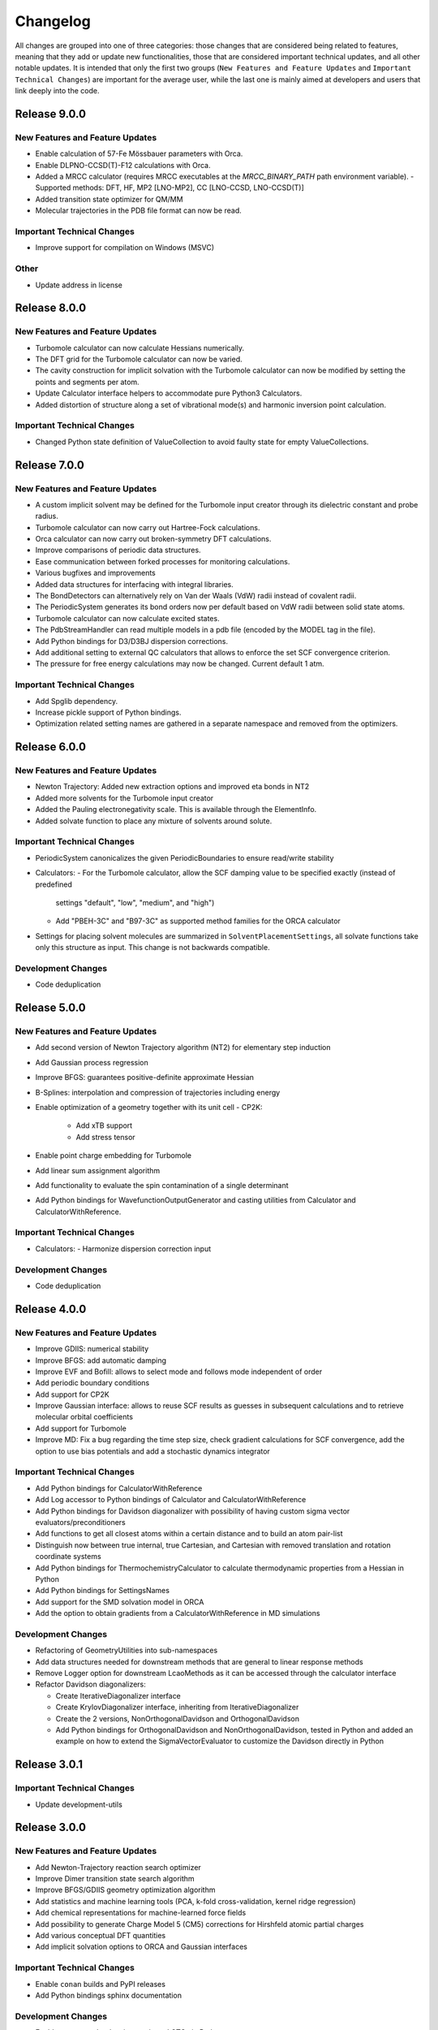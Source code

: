 Changelog
=========

All changes are grouped into one of three categories: those changes that are considered
being related to features, meaning that they add or update new functionalities,
those that are considered important technical updates, and all other notable updates.
It is intended that only the first two groups (``New Features and Feature Updates`` and
``Important Technical Changes``) are important for the average user, while
the last one is mainly aimed at developers and users that link deeply into the code.

Release 9.0.0
-------------

New Features and Feature Updates
................................
- Enable calculation of 57-Fe Mössbauer parameters with Orca.
- Enable DLPNO-CCSD(T)-F12 calculations with Orca.
- Added a MRCC calculator (requires MRCC executables at the `MRCC_BINARY_PATH` path
  environment variable).
  -  Supported methods: DFT, HF, MP2 [LNO-MP2], CC [LNO-CCSD, LNO-CCSD(T)]
- Added transition state optimizer for QM/MM
- Molecular trajectories in the PDB file format can now be read.

Important Technical Changes
...........................
- Improve support for compilation on Windows (MSVC)

Other
.....
- Update address in license

Release 8.0.0
-------------

New Features and Feature Updates
................................
- Turbomole calculator can now calculate Hessians numerically.
- The DFT grid for the Turbomole calculator can now be varied.
- The cavity construction for implicit solvation with the Turbomole calculator can now be modified by setting the points and segments per atom.
- Update Calculator interface helpers to accommodate pure Python3 Calculators.
- Added distortion of structure along a set of vibrational mode(s) and harmonic inversion point calculation.

Important Technical Changes
...........................
- Changed Python state definition of ValueCollection to avoid faulty state for empty ValueCollections.

Release 7.0.0
-------------

New Features and Feature Updates
................................
- A custom implicit solvent may be defined for the Turbomole input creator through
  its dielectric constant and probe radius.
- Turbomole calculator can now carry out Hartree-Fock calculations.
- Orca calculator can now carry out broken-symmetry DFT calculations.
- Improve comparisons of periodic data structures.
- Ease communication between forked processes for monitoring calculations.
- Various bugfixes and improvements
- Added data structures for interfacing with integral libraries.
- The BondDetectors can alternatively rely on Van der Waals (VdW) radii instead of covalent radii.
- The PeriodicSystem generates its bond orders now per default based on VdW radii between solid state atoms.
- Turbomole calculator can now calculate excited states.
- The PdbStreamHandler can read multiple models in a pdb file (encoded by the MODEL tag in the file).
- Add Python bindings for D3/D3BJ dispersion corrections.
- Add additional setting to external QC calculators that allows to enforce the set SCF convergence criterion.
- The pressure for free energy calculations may now be changed. Current default 1 atm.

Important Technical Changes
...........................
- Add Spglib dependency.
- Increase pickle support of Python bindings.
- Optimization related setting names are gathered in a separate namespace and removed from the optimizers.

Release 6.0.0
-------------

New Features and Feature Updates
................................
- Newton Trajectory: Added new extraction options and improved eta bonds in NT2
- Added more solvents for the Turbomole input creator
- Added the Pauling electronegativity scale. This is available through the ElementInfo.
- Added solvate function to place any mixture of solvents around solute.

Important Technical Changes
...........................
- PeriodicSystem canonicalizes the given PeriodicBoundaries to ensure read/write stability
- Calculators:
  - For the Turbomole calculator, allow the SCF damping value to be specified exactly (instead of predefined
    settings "default", "low", "medium", and "high")
  - Add "PBEH-3C" and "B97-3C" as supported method families for the ORCA calculator
- Settings for placing solvent molecules are summarized in ``SolventPlacementSettings``, all solvate functions
  take only this structure as input. This change is not backwards compatible.

Development Changes
...................
- Code deduplication

Release 5.0.0
-------------

New Features and Feature Updates
................................
- Add second version of Newton Trajectory algorithm (NT2) for elementary step induction
- Add Gaussian process regression
- Improve BFGS: guarantees positive-definite approximate Hessian
- B-Splines: interpolation and compression of trajectories including energy
- Enable optimization of a geometry together with its unit cell
  - CP2K:
    - Add xTB support
    - Add stress tensor
- Enable point charge embedding for Turbomole
- Add linear sum assignment algorithm
- Add functionality to evaluate the spin contamination of a single determinant
- Add Python bindings for WavefunctionOutputGenerator and casting utilities
  from Calculator and CalculatorWithReference.

Important Technical Changes
...........................
- Calculators:
  - Harmonize dispersion correction input

Development Changes
...................
- Code deduplication

Release 4.0.0
-------------

New Features and Feature Updates
................................
- Improve GDIIS: numerical stability
- Improve BFGS: add automatic damping
- Improve EVF and Bofill: allows to select mode and follows mode independent of order
- Add periodic boundary conditions
- Add support for CP2K
- Improve Gaussian interface: allows to reuse SCF results as guesses in subsequent calculations and
  to retrieve molecular orbital coefficients
- Add support for Turbomole
- Improve MD: Fix a bug regarding the time step size, check gradient
  calculations for SCF convergence, add the option to use bias potentials and
  add a stochastic dynamics integrator

Important Technical Changes
...........................
- Add Python bindings for CalculatorWithReference
- Add Log accessor to Python bindings of Calculator and CalculatorWithReference
- Add Python bindings for Davidson diagonalizer with possibility of having
  custom sigma vector evaluators/preconditioners
- Add functions to get all closest atoms within a certain distance and to
  build an atom pair-list
- Distinguish now between true internal, true Cartesian, and Cartesian with removed
  translation and rotation coordinate systems
- Add Python bindings for ThermochemistryCalculator to calculate thermodynamic properties from a Hessian in Python
- Add Python bindings for SettingsNames
- Add support for the SMD solvation model in ORCA
- Add the option to obtain gradients from a CalculatorWithReference in MD simulations

Development Changes
...................
- Refactoring of GeometryUtilities into sub-namespaces
- Add data structures needed for downstream methods that are general to linear response methods
- Remove Logger option for downstream LcaoMethods as it can be accessed through the calculator interface
- Refactor Davidson diagonalizers:

  - Create IterativeDiagonalizer interface
  - Create KrylovDiagonalizer interface, inheriting from IterativeDiagonalizer
  - Create the 2 versions, NonOrthogonalDavidson and OrthogonalDavidson
  - Add Python bindings for OrthogonalDavidson and NonOrthogonalDavidson,
    tested in Python and added an example on how to extend the SigmaVectorEvaluator
    to customize the Davidson directly in Python

Release 3.0.1
-------------

Important Technical Changes
...........................

- Update development-utils

Release 3.0.0
-------------

New Features and Feature Updates
................................
- Add Newton-Trajectory reaction search optimizer
- Improve Dimer transition state search algorithm
- Improve BFGS/GDIIS geometry optimization algorithm
- Add statistics and machine learning tools (PCA, k-fold cross-validation, kernel ridge regression)
- Add chemical representations for machine-learned force fields
- Add possibility to generate Charge Model 5 (CM5) corrections for Hirshfeld atomic partial charges
- Add various conceptual DFT quantities
- Add implicit solvation options to ORCA and Gaussian interfaces

Important Technical Changes
...........................
- Enable ``conan`` builds and PyPI releases
- Add Python bindings sphinx documentation

Development Changes
...................
- Enable access to the density matrix and GTOs in Python
- Separate ``Settings`` from its base ``ValueCollection`` in Python bindings
- Add Python bindings for molecular dynamics simulations
- Rework the Python wrapper for ``Settings``, ``ValueCollection`` and ``DescriptorCollection``
- Add a ``TestCalculator`` and module that implements the ``Test`` method to allow mocked calls
  to QC programs. (Uses a modified Lennard-Jones potential)

Release 2.0.0
-------------

- Add support for internal coordinates
- Add interface to Gaussian
- Improve ORCA interface (and make compatible with ORCA 4.2.0)
- Add BFGS optimizer and G-DIIS convergence accelerator
- Improve Bofill transition state search algorithm
- Various bugfixes and improvements

Release 1.0.1
-------------

Hotfix to allow compilation on OSX using Clang.

Release 1.0.0
-------------

Initial release with all necessary functionality to support Sparrow and ReaDuct.
Among other things, this includes:

- Analytic evaluation of gradients
- Calculation of bond orders
- Interface to the ORCA quantum chemistry program
- Numerical Hessian calculator
- Optimizers to find minima and transition states on the PES
- Python bindings
- SCF algorithm (including convergence accelerators such as DIIS)
